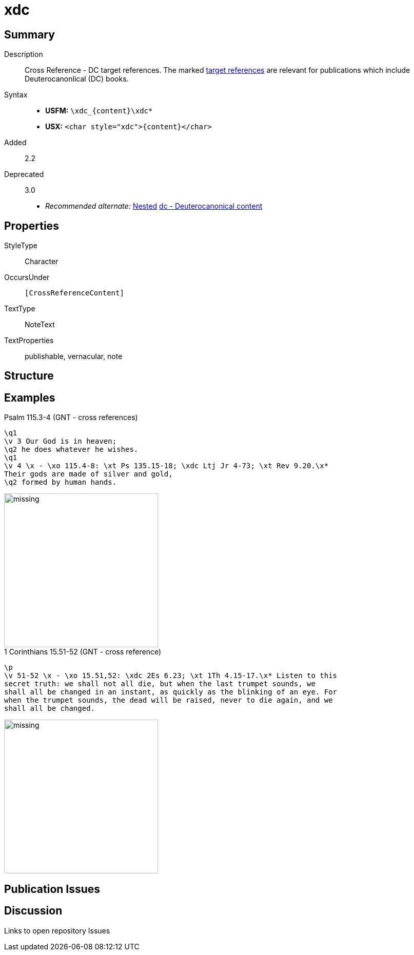 = xdc
:description: Cross Reference - DC references
:url-repo: https://github.com/usfm-bible/tcdocs/blob/main/markers/char/xdc.adoc
:noindex:
ifndef::localdir[]
:source-highlighter: rouge
:localdir: ../
endif::[]
:imagesdir: {localdir}/images

// tag::public[]

== Summary

Description:: Cross Reference - DC target references. The marked xref:notes:crossref/xt[target references] are relevant for publications which include Deuterocanonlical (DC) books.
Syntax::
* *USFM:* `+\xdc_{content}\xdc*+`
* *USX:* `+<char style="xdc">{content}</char>+`
// tag::spec[]
Added:: 2.2
Deprecated:: 3.0
// end::spec[]
* _Recommended alternate:_ xref:char:nesting.adoc[Nested] xref:char:features/dc.adoc[dc - Deuterocanonical content]

ifdef::env-antora[]
See also: xref:note:crossref/x.adoc[Cross Reference]
endif::env-antora[]

== Properties

StyleType:: Character
OccursUnder:: `[CrossReferenceContent]`
TextType:: NoteText
TextProperties:: publishable, vernacular, note

== Structure

== Examples

.Psalm 115.3-4 (GNT - cross references)
[source#src-char-xdc_1,usfm,highlight=5]
----
\q1
\v 3 Our God is in heaven;
\q2 he does whatever he wishes.
\q1
\v 4 \x - \xo 115.4-8: \xt Ps 135.15-18; \xdc Ltj Jr 4-73; \xt Rev 9.20.\x* 
Their gods are made of silver and gold,
\q2 formed by human hands.
----

image::char/missing.jpg[,300]

.1 Corinthians 15.51-52 (GNT - cross reference)
[source#src-char-xdc_2,usfm,highlight=5]
----
\p
\v 51-52 \x - \xo 15.51,52: \xdc 2Es 6.23; \xt 1Th 4.15-17.\x* Listen to this 
secret truth: we shall not all die, but when the last trumpet sounds, we 
shall all be changed in an instant, as quickly as the blinking of an eye. For 
when the trumpet sounds, the dead will be raised, never to die again, and we 
shall all be changed.
----

image::char/missing.jpg[,300]

== Publication Issues

// end::public[]

== Discussion

Links to open repository Issues
